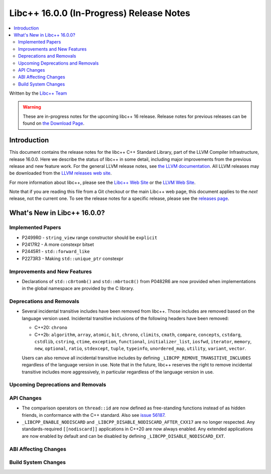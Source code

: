 =========================================
Libc++ 16.0.0 (In-Progress) Release Notes
=========================================

.. contents::
   :local:
   :depth: 2

Written by the `Libc++ Team <https://libcxx.llvm.org>`_

.. warning::

   These are in-progress notes for the upcoming libc++ 16 release.
   Release notes for previous releases can be found on
   `the Download Page <https://releases.llvm.org/download.html>`_.

Introduction
============

This document contains the release notes for the libc++ C++ Standard Library,
part of the LLVM Compiler Infrastructure, release 16.0.0. Here we describe the
status of libc++ in some detail, including major improvements from the previous
release and new feature work. For the general LLVM release notes, see `the LLVM
documentation <https://llvm.org/docs/ReleaseNotes.html>`_. All LLVM releases may
be downloaded from the `LLVM releases web site <https://llvm.org/releases/>`_.

For more information about libc++, please see the `Libc++ Web Site
<https://libcxx.llvm.org>`_ or the `LLVM Web Site <https://llvm.org>`_.

Note that if you are reading this file from a Git checkout or the
main Libc++ web page, this document applies to the *next* release, not
the current one. To see the release notes for a specific release, please
see the `releases page <https://llvm.org/releases/>`_.

What's New in Libc++ 16.0.0?
============================

Implemented Papers
------------------
- P2499R0 - ``string_view`` range constructor should be ``explicit``
- P2417R2 - A more constexpr bitset
- P2445R1 - ``std::forward_like``
- P2273R3 - Making ``std::unique_ptr`` constexpr

Improvements and New Features
-----------------------------
- Declarations of ``std::c8rtomb()`` and ``std::mbrtoc8()`` from P0482R6 are
  now provided when implementations in the global namespace are provided by
  the C library.

Deprecations and Removals
-------------------------
- Several incidental transitive includes have been removed from libc++. Those
  includes are removed based on the language version used. Incidental transitive
  inclusions of the following headers have been removed:

  - C++20: ``chrono``
  - C++2b: ``algorithm``, ``array``, ``atomic``, ``bit``, ``chrono``,
    ``climits``, ``cmath``, ``compare``, ``concepts``, ``cstdarg``, ``cstdlib``,
    ``cstring``, ``ctime``, ``exception``, ``functional``,
    ``initializer_list``, ``iosfwd``, ``iterator``, ``memory``, ``new``,
    ``optional``, ``ratio``, ``stdexcept``, ``tuple``, ``typeinfo``,
    ``unordered_map``, ``utility``, ``variant``, ``vector``.

  Users can also remove all incidental transitive includes by defining
  ``_LIBCPP_REMOVE_TRANSITIVE_INCLUDES`` regardless of the language version
  in use. Note that in the future, libc++ reserves the right to remove
  incidental transitive includes more aggressively, in particular regardless
  of the language version in use.


Upcoming Deprecations and Removals
----------------------------------

API Changes
-----------
- The comparison operators on ``thread::id`` are now defined as free-standing
  functions instead of as hidden friends, in conformance with the C++ standard.
  Also see `issue 56187 <https://github.com/llvm/llvm-project/issues/56187>`_.

- ``_LIBCPP_ENABLE_NODISCARD`` and ``_LIBCPP_DISABLE_NODISCARD_AFTER_CXX17`` are no longer respected.
  Any standards-required ``[[nodiscard]]`` applications in C++20 are now always enabled. Any extended applications
  are now enabled by default and can be disabled by defining ``_LIBCPP_DISABLE_NODISCARD_EXT``.

ABI Affecting Changes
---------------------

Build System Changes
--------------------
